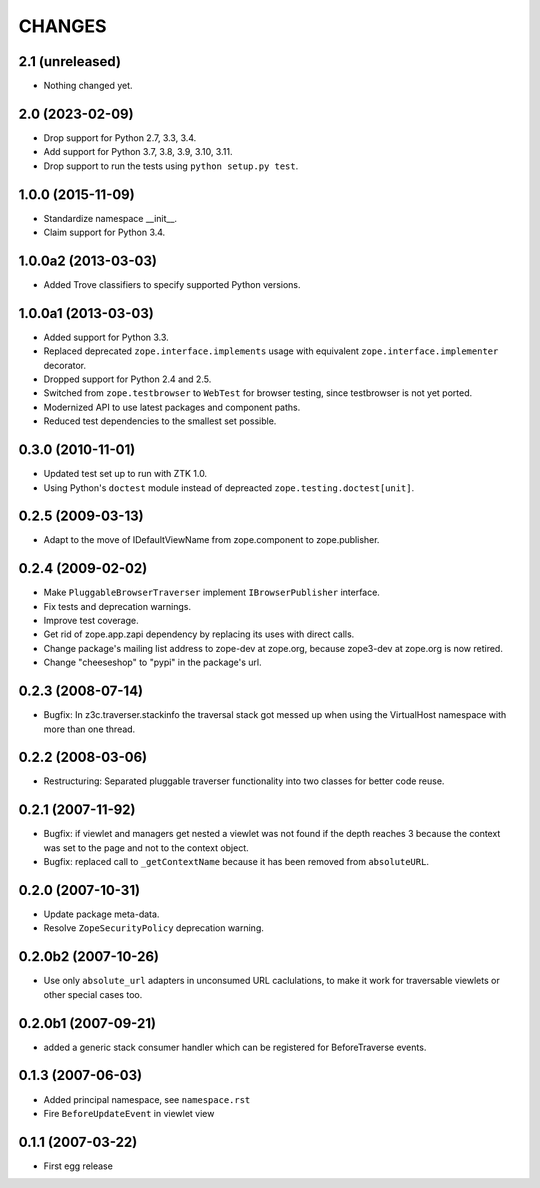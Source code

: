 =======
CHANGES
=======

2.1 (unreleased)
----------------

- Nothing changed yet.


2.0 (2023-02-09)
----------------

- Drop support for Python 2.7, 3.3, 3.4.

- Add support for Python 3.7, 3.8, 3.9, 3.10, 3.11.

- Drop support to run the tests using ``python setup.py test``.


1.0.0 (2015-11-09)
------------------

- Standardize namespace __init__.

- Claim support for Python 3.4.


1.0.0a2 (2013-03-03)
--------------------

- Added Trove classifiers to specify supported Python versions.


1.0.0a1 (2013-03-03)
--------------------

- Added support for Python 3.3.

- Replaced deprecated ``zope.interface.implements`` usage with equivalent
  ``zope.interface.implementer`` decorator.

- Dropped support for Python 2.4 and 2.5.

- Switched from ``zope.testbrowser`` to ``WebTest`` for browser testing, since
  testbrowser is not yet ported.

- Modernized API to use latest packages and component paths.

- Reduced test dependencies to the smallest set possible.


0.3.0 (2010-11-01)
------------------

- Updated test set up to run with ZTK 1.0.

- Using Python's ``doctest`` module instead of depreacted
  ``zope.testing.doctest[unit]``.


0.2.5 (2009-03-13)
------------------

- Adapt to the move of IDefaultViewName from zope.component to zope.publisher.

0.2.4 (2009-02-02)
------------------

- Make ``PluggableBrowserTraverser`` implement ``IBrowserPublisher``
  interface.
- Fix tests and deprecation warnings.
- Improve test coverage.
- Get rid of zope.app.zapi dependency by replacing its uses with direct
  calls.
- Change package's mailing list address to zope-dev at zope.org,
  because zope3-dev at zope.org is now retired.
- Change "cheeseshop" to "pypi" in the package's url.

0.2.3 (2008-07-14)
------------------

- Bugfix: In z3c.traverser.stackinfo the traversal stack got messed up
  when using the VirtualHost namespace with more than one thread.

0.2.2 (2008-03-06)
------------------

- Restructuring: Separated pluggable traverser functionality into two classes
  for better code reuse.


0.2.1 (2007-11-92)
------------------

- Bugfix: if viewlet and managers get nested a viewlet was not found if
  the depth reaches 3 because the context was set to the page and not
  to the context object.

- Bugfix: replaced call to ``_getContextName`` because it has been removed
  from ``absoluteURL``.


0.2.0 (2007-10-31)
------------------

- Update package meta-data.

- Resolve ``ZopeSecurityPolicy`` deprecation warning.


0.2.0b2 (2007-10-26)
--------------------

- Use only ``absolute_url`` adapters in unconsumed URL caclulations, to
  make it work for traversable viewlets or other special cases too.


0.2.0b1 (2007-09-21)
--------------------

- added a generic stack consumer handler which can be registered for
  BeforeTraverse events.


0.1.3 (2007-06-03)
------------------

- Added principal namespace, see ``namespace.rst``

- Fire ``BeforeUpdateEvent`` in viewlet view


0.1.1 (2007-03-22)
------------------

- First egg release


